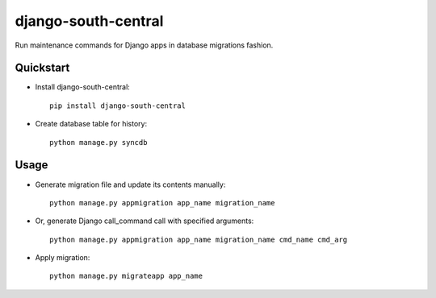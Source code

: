 =============================
django-south-central
=============================

.. image:: https://badge.fury.io/py/django-south-central.png
    :target: https://badge.fury.io/py/django-south-central

.. image:: https://travis-ci.org/hiisi13/django-south-central.svg?branch=master
    :target: https://travis-ci.org/hiisi13/django-south-central

.. image:: https://coveralls.io/repos/hiisi13/django-south-central/badge.png?branch=master
    :target: https://coveralls.io/r/hiisi13/django-south-central?branch=master

Run maintenance commands for Django apps in database migrations fashion.

Quickstart
----------

* Install django-south-central::

    pip install django-south-central

* Create database table for history::

    python manage.py syncdb


Usage
--------

* Generate migration file and update its contents manually::

    python manage.py appmigration app_name migration_name


* Or, generate Django call_command call with specified arguments::

		python manage.py appmigration app_name migration_name cmd_name cmd_arg


* Apply migration::

    python manage.py migrateapp app_name
